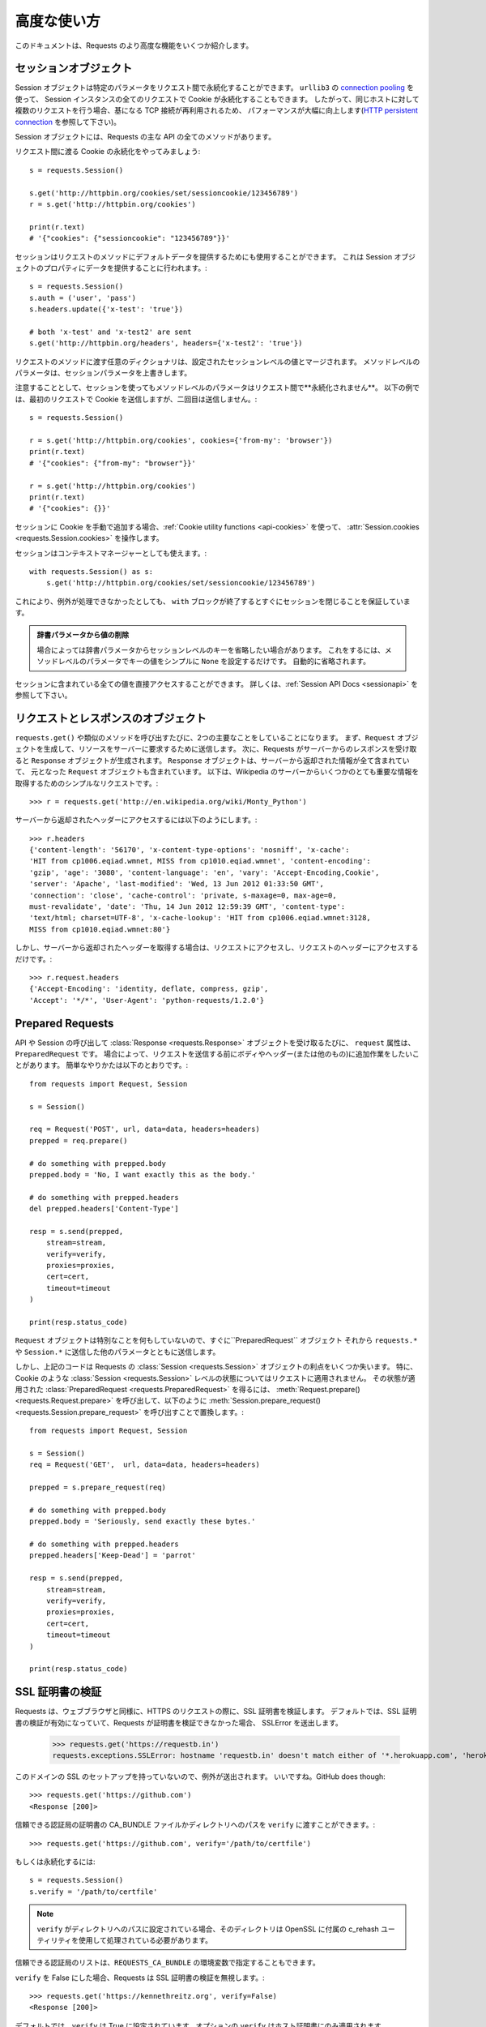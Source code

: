 .. _advanced:

高度な使い方
=================

.. Advanced Usage
   ==============

.. This document covers some of Requests more advanced features.

このドキュメントは、Requests のより高度な機能をいくつか紹介します。

.. _session-objects:

セッションオブジェクト
------------------------------

.. Session Objects
   ---------------

.. The Session object allows you to persist certain parameters across
   requests. It also persists cookies across all requests made from the
   Session instance, and will use ``urllib3``'s `connection pooling`_. So if
   you're making several requests to the same host, the underlying TCP
   connection will be reused, which can result in a significant performance
   increase (see `HTTP persistent connection`_).

Session オブジェクトは特定のパラメータをリクエスト間で永続化することができます。
``urllib3`` の `connection pooling`_ を使って、
Session インスタンスの全てのリクエストで Cookie が永続化することもできます。
したがって、同じホストに対して複数のリクエストを行う場合、基になる TCP 接続が再利用されるため、
パフォーマンスが大幅に向上します(`HTTP persistent connection`_ を参照して下さい)。

.. A Session object has all the methods of the main Requests API.

Session オブジェクトには、Requests の主な API の全てのメソッドがあります。

.. Let's persist some cookies across requests::

リクエスト間に渡る Cookie の永続化をやってみましょう::

    s = requests.Session()

    s.get('http://httpbin.org/cookies/set/sessioncookie/123456789')
    r = s.get('http://httpbin.org/cookies')

    print(r.text)
    # '{"cookies": {"sessioncookie": "123456789"}}'


.. Sessions can also be used to provide default data to the request methods. This
   is done by providing data to the properties on a Session object::

セッションはリクエストのメソッドにデフォルトデータを提供するためにも使用することができます。
これは Session オブジェクトのプロパティにデータを提供することに行われます。::

    s = requests.Session()
    s.auth = ('user', 'pass')
    s.headers.update({'x-test': 'true'})

    # both 'x-test' and 'x-test2' are sent
    s.get('http://httpbin.org/headers', headers={'x-test2': 'true'})


.. Any dictionaries that you pass to a request method will be merged with the
   session-level values that are set. The method-level parameters override session
   parameters.

リクエストのメソッドに渡す任意のディクショナリは、設定されたセッションレベルの値とマージされます。
メソッドレベルのパラメータは、セッションパラメータを上書きします。

.. Note, however, that method-level parameters will *not* be persisted across
   requests, even if using a session. This example will only send the cookies
   with the first request, but not the second::

注意することとして、セッションを使ってもメソッドレベルのパラメータはリクエスト間で**永続化されません**。
以下の例では、最初のリクエストで Cookie を送信しますが、二回目は送信しません。::

    s = requests.Session()

    r = s.get('http://httpbin.org/cookies', cookies={'from-my': 'browser'})
    print(r.text)
    # '{"cookies": {"from-my": "browser"}}'

    r = s.get('http://httpbin.org/cookies')
    print(r.text)
    # '{"cookies": {}}'


.. If you want to manually add cookies to your session, use the
   :ref:`Cookie utility functions <api-cookies>` to manipulate
   :attr:`Session.cookies <requests.Session.cookies>`.

セッションに Cookie を手動で追加する場合、:ref:`Cookie utility functions <api-cookies>` を使って、
:attr:`Session.cookies <requests.Session.cookies>` を操作します。

.. Sessions can also be used as context managers::

セッションはコンテキストマネージャーとしても使えます。::

    with requests.Session() as s:
        s.get('http://httpbin.org/cookies/set/sessioncookie/123456789')

.. This will make sure the session is closed as soon as the ``with`` block is
   exited, even if unhandled exceptions occurred.

これにより、例外が処理できなかったとしても、
``with`` ブロックが終了するとすぐにセッションを閉じることを保証しています。

.. Remove a Value From a Dict Parameter

    Sometimes you'll want to omit session-level keys from a dict parameter. To
    do this, you simply set that key's value to ``None`` in the method-level
    parameter. It will automatically be omitted.

.. admonition:: 辞書パラメータから値の削除

    場合によっては辞書パラメータからセッションレベルのキーを省略したい場合があります。
    これをするには、メソッドレベルのパラメータでキーの値をシンプルに ``None`` を設定するだけです。
    自動的に省略されます。

.. All values that are contained within a session are directly available to you.
   See the :ref:`Session API Docs <sessionapi>` to learn more.

セッションに含まれている全ての値を直接アクセスすることができます。
詳しくは、:ref:`Session API Docs <sessionapi>` を参照して下さい。

.. _request-and-response-objects:

リクエストとレスポンスのオブジェクト
--------------------------------------------------------

.. Request and Response Objects
   ----------------------------

.. Whenever a call is made to ``requests.get()`` and friends, you are doing two
   major things. First, you are constructing a ``Request`` object which will be
   sent off to a server to request or query some resource. Second, a ``Response``
   object is generated once Requests gets a response back from the server.
   The ``Response`` object contains all of the information returned by the server and
   also contains the ``Request`` object you created originally. Here is a simple
   request to get some very important information from Wikipedia's servers::

``requests.get()`` や類似のメソッドを呼び出すたびに、2つの主要なことをしていることになります。
まず、``Request`` オブジェクトを生成して、リソースをサーバーに要求するために送信します。
次に、Requests がサーバーからのレスポンスを受け取ると ``Response`` オブジェクトが生成されます。
``Response`` オブジェクトは、サーバーから返却された情報が全て含まれていて、
元となった ``Request`` オブジェクトも含まれています。
以下は、Wikipedia のサーバーからいくつかのとても重要な情報を取得するためのシンプルなリクエストです。::

    >>> r = requests.get('http://en.wikipedia.org/wiki/Monty_Python')

.. If we want to access the headers the server sent back to us, we do this::

サーバーから返却されたヘッダーにアクセスするには以下のようにします。::

    >>> r.headers
    {'content-length': '56170', 'x-content-type-options': 'nosniff', 'x-cache':
    'HIT from cp1006.eqiad.wmnet, MISS from cp1010.eqiad.wmnet', 'content-encoding':
    'gzip', 'age': '3080', 'content-language': 'en', 'vary': 'Accept-Encoding,Cookie',
    'server': 'Apache', 'last-modified': 'Wed, 13 Jun 2012 01:33:50 GMT',
    'connection': 'close', 'cache-control': 'private, s-maxage=0, max-age=0,
    must-revalidate', 'date': 'Thu, 14 Jun 2012 12:59:39 GMT', 'content-type':
    'text/html; charset=UTF-8', 'x-cache-lookup': 'HIT from cp1006.eqiad.wmnet:3128,
    MISS from cp1010.eqiad.wmnet:80'}

.. However, if we want to get the headers we sent the server, we simply access the
   request, and then the request's headers::

しかし、サーバーから返却されたヘッダーを取得する場合は、リクエストにアクセスし、リクエストのヘッダーにアクセスするだけです。::

    >>> r.request.headers
    {'Accept-Encoding': 'identity, deflate, compress, gzip',
    'Accept': '*/*', 'User-Agent': 'python-requests/1.2.0'}

.. _prepared-requests:

Prepared Requests
-----------------

.. Whenever you receive a :class:`Response <requests.Response>` object
   from an API call or a Session call, the ``request`` attribute is actually the
   ``PreparedRequest`` that was used. In some cases you may wish to do some extra
   work to the body or headers (or anything else really) before sending a
   request. The simple recipe for this is the following::

API や Session の呼び出して :class:`Response <requests.Response>` オブジェクトを受け取るたびに、
``request`` 属性は、``PreparedRequest`` です。
場合によって、リクエストを送信する前にボディやヘッダー(または他のもの)に追加作業をしたいことがあります。
簡単なやりかたは以下のとおりです。::

    from requests import Request, Session

    s = Session()

    req = Request('POST', url, data=data, headers=headers)
    prepped = req.prepare()

    # do something with prepped.body
    prepped.body = 'No, I want exactly this as the body.'

    # do something with prepped.headers
    del prepped.headers['Content-Type']

    resp = s.send(prepped,
        stream=stream,
        verify=verify,
        proxies=proxies,
        cert=cert,
        timeout=timeout
    )

    print(resp.status_code)

.. Since you are not doing anything special with the ``Request`` object, you
   prepare it immediately and modify the ``PreparedRequest`` object. You then
   send that with the other parameters you would have sent to ``requests.*`` or
   ``Session.*``.

``Request`` オブジェクトは特別なことを何もしていないので、すぐに``PreparedRequest`` オブジェクト
それから ``requests.*`` や ``Session.*`` に送信した他のパラメータとともに送信します。

.. However, the above code will lose some of the advantages of having a Requests
   :class:`Session <requests.Session>` object. In particular,
   :class:`Session <requests.Session>`-level state such as cookies will
   not get applied to your request. To get a
   :class:`PreparedRequest <requests.PreparedRequest>` with that state
   applied, replace the call to :meth:`Request.prepare()
   <requests.Request.prepare>` with a call to
   :meth:`Session.prepare_request() <requests.Session.prepare_request>`, like this::

しかし、上記のコードは Requests の :class:`Session <requests.Session>` オブジェクトの利点をいくつか失います。
特に、Cookie のような :class:`Session <requests.Session>` レベルの状態についてはリクエストに適用されません。
その状態が適用された :class:`PreparedRequest <requests.PreparedRequest>` を得るには、
:meth:`Request.prepare() <requests.Request.prepare>` を呼び出して、以下のように
:meth:`Session.prepare_request() <requests.Session.prepare_request>` を呼び出すことで置換します。::

    from requests import Request, Session

    s = Session()
    req = Request('GET',  url, data=data, headers=headers)

    prepped = s.prepare_request(req)

    # do something with prepped.body
    prepped.body = 'Seriously, send exactly these bytes.'

    # do something with prepped.headers
    prepped.headers['Keep-Dead'] = 'parrot'

    resp = s.send(prepped,
        stream=stream,
        verify=verify,
        proxies=proxies,
        cert=cert,
        timeout=timeout
    )

    print(resp.status_code)

.. _verification:

SSL 証明書の検証
---------------------

.. SSL Cert Verification
   ---------------------

.. Requests verifies SSL certificates for HTTPS requests, just like a web browser.
   By default, SSL verification is enabled, and Requests will throw a SSLError if
   it's unable to verify the certificate::

Requests は、ウェブブラウザと同様に、HTTPS のリクエストの際に、SSL 証明書を検証します。
デフォルトでは、SSL 証明書の検証が有効になっていて、Requests が証明書を検証できなかった場合、
SSLError を送出します。

    >>> requests.get('https://requestb.in')
    requests.exceptions.SSLError: hostname 'requestb.in' doesn't match either of '*.herokuapp.com', 'herokuapp.com'

.. I don't have SSL setup on this domain, so it throws an exception. Excellent. GitHub does though::

このドメインの SSL のセットアップを持っていないので、例外が送出されます。
いいですね。GitHub does though::

    >>> requests.get('https://github.com')
    <Response [200]>

.. You can pass ``verify`` the path to a CA_BUNDLE file or directory with certificates of trusted CAs::

信頼できる認証局の証明書の CA_BUNDLE ファイルかディレクトリへのパスを ``verify`` に渡すことができます。::

    >>> requests.get('https://github.com', verify='/path/to/certfile')

.. or persistent::

もしくは永続化するには::

    s = requests.Session()
    s.verify = '/path/to/certfile'

.. If ``verify`` is set to a path to a directory, the directory must have been processed using
   the c_rehash utility supplied with OpenSSL.

.. note:: ``verify`` がディレクトリへのパスに設定されている場合、そのディレクトリは OpenSSL に付属の c_rehash ユーティリティを使用して処理されている必要があります。

.. This list of trusted CAs can also be specified through the ``REQUESTS_CA_BUNDLE`` environment variable.

信頼できる認証局のリストは、``REQUESTS_CA_BUNDLE`` の環境変数で指定することもできます。

.. Requests can also ignore verifying the SSL certificate if you set ``verify`` to False::

``verify`` を False にした場合、Requests は SSL 証明書の検証を無視します。::

    >>> requests.get('https://kennethreitz.org', verify=False)
    <Response [200]>

.. By default, ``verify`` is set to True. Option ``verify`` only applies to host certs.

デフォルトでは、``verify`` は True に設定されています。オプションの ``verify`` はホスト証明書にのみ適用されます。

.. Client Side Certificates
   ------------------------

クライアント側の証明書
---------------------------

.. You can also specify a local cert to use as client side certificate, as a single
   file (containing the private key and the certificate) or as a tuple of both
   files' paths::

1ファイル(秘密鍵と証明書を含む)として指定するか、両ファイルのタプルとして指定するかで
クライアント側の証明書として使用するローカルの証明書を指定することができます。::

    >>> requests.get('https://kennethreitz.org', cert=('/path/client.cert', '/path/client.key'))
    <Response [200]>

.. or persistent::

もしくは永続化するには::

    s = requests.Session()
    s.cert = '/path/client.cert'

.. If you specify a wrong path or an invalid cert, you'll get a SSLError::

間違ったパスや無効な証明書を指定すると、SSLError が送出されます。::

    >>> requests.get('https://kennethreitz.org', cert='/wrong_path/client.pem')
    SSLError: [Errno 336265225] _ssl.c:347: error:140B0009:SSL routines:SSL_CTX_use_PrivateKey_file:PEM lib

.. warning:: The private key to your local certificate *must* be unencrypted.
   Currently, Requests does not support using encrypted keys.

.. _ca-certificates:

認証局の証明書
------------------

.. CA Certificates
   ---------------

.. By default, Requests bundles a set of root CAs that it trusts, sourced from the
   `Mozilla trust store`_. However, these are only updated once for each Requests
   version. This means that if you pin a Requests version your certificates can
   become extremely out of date.

デフォルトで、Requests は信頼できるルート認証局の一覧を `Mozilla trust store`_ から取得してバンドルしています。
しかし、この一覧は Requests の各バージョンごとに一度更新されます。
これは、Requests のバージョンを固定すると証明書が古くなってしまうかもしれないからです。

.. From Requests version 2.4.0 onwards, Requests will attempt to use certificates
   from `certifi`_ if it is present on the system. This allows for users to update
   their trusted certificates without having to change the code that runs on their
   system.

Requests のバージョン2.4.0からは、証明書がシステム上にある場合は `certifi`_ からの証明書を使うことを試みます。
これにより、システム上で実行されるコードを変更することなく、信頼できる証明書に更新することができます。

.. For the sake of security we recommend upgrading certifi frequently!

セキュリティのために、certifi を頻繁に更新することをお勧めします！

.. _HTTP persistent connection: https://en.wikipedia.org/wiki/HTTP_persistent_connection
.. _connection pooling: http://urllib3.readthedocs.io/en/latest/reference/index.html#module-urllib3.connectionpool
.. _certifi: http://certifi.io/
.. _Mozilla trust store: https://hg.mozilla.org/mozilla-central/raw-file/tip/security/nss/lib/ckfw/builtins/certdata.txt

.. _body-content-workflow:

ボディコンテンツのワークフロー
--------------------------------------

.. Body Content Workflow
   ---------------------

.. By default, when you make a request, the body of the response is downloaded
   immediately. You can override this behaviour and defer downloading the response
   body until you access the :attr:`Response.content <requests.Response.content>`
   attribute with the ``stream`` parameter::

デフォルトでは、リクエストを行うとレスポンスのボディをすぐにダウンロードします。
この動作を上書きすることができ、:attr:`Response.content <requests.Response.content>` 属性に
``stream`` パラメータを指定してアクセスするまでレスポンスのボディのダウンロードを遅らせることができます。

    tarball_url = 'https://github.com/requests/requests/tarball/master'
    r = requests.get(tarball_url, stream=True)

.. At this point only the response headers have been downloaded and the connection
   remains open, hence allowing us to make content retrieval conditional::

この時点で、レスポンスヘッダ−のみダウンロードされ、コネクションは接続したままのため、
コンテンツの取得を条件付きで許可するようにすることができます。

    if int(r.headers['content-length']) < TOO_LONG:
      content = r.content
      ...

.. You can further control the workflow by use of the :meth:`Response.iter_content() <requests.Response.iter_content>`
   and :meth:`Response.iter_lines() <requests.Response.iter_lines>` methods.
   Alternatively, you can read the undecoded body from the underlying
   urllib3 :class:`urllib3.HTTPResponse <urllib3.response.HTTPResponse>` at
   :attr:`Response.raw <requests.Response.raw>`.

:meth:`Response.iter_content() <requests.Response.iter_content>`、および
:meth:`Response.iter_lines() <requests.Response.iter_lines>` メソッドを使うことで
ワークフローをさらにコントロールすることができます。
他の方法として、:attr:`Response.raw <requests.Response.raw>` にある
urllib3 の :class:`urllib3.HTTPResponse <urllib3.response.HTTPResponse>` 配下にある
デコードされていないボディを読むこともできます。

.. If you set ``stream`` to ``True`` when making a request, Requests cannot
   release the connection back to the pool unless you consume all the data or call
   :meth:`Response.close <requests.Response.close>`. This can lead to
   inefficiency with connections. If you find yourself partially reading request
   bodies (or not reading them at all) while using ``stream=True``, you should
   make the request within a ``with`` statement to ensure it's always closed::

リクエストを行う時に ``stream`` に ``True`` を設定すると、全てのデータを消費するか、
:meth:`Response.close <requests.Response.close>` を呼ばないかぎり、
Requests はコネクションをプールして開放することができません。
これによってコネクションを非効率にするかもしれません。
``stream=True`` にしている間、リクエストのボデイを部分的に読み込む(または、まったく読み込まない)場合、
``with`` 文内でリクエストを作成し、コネクションを閉じるようにする必要があります。::

    with requests.get('http://httpbin.org/get', stream=True) as r:
        # Do things with the response here.

.. _keep-alive:

キープアライブ
--------------------

.. Keep-Alive
   ----------

.. Excellent news — thanks to urllib3, keep-alive is 100% automatic within a session!
   Any requests that you make within a session will automatically reuse the appropriate
   connection!

エクセレントなお知らせ - urllib3 のおかげで、キープアライブはセッション内で 100% 自動的に行われます。
セッション内でリクエストを生成すると、適切に接続を自動的に再利用します。

.. Note that connections are only released back to the pool for reuse once all body
   data has been read; be sure to either set ``stream`` to ``False`` or read the
   ``content`` property of the ``Response`` object.

全てのボディデータが読み込まれると、接続は再利用するためにプールされるだけになることに注意して下さい。
``stream`` を ``False`` にセットするか、``Response`` オブジェクトの ``content`` プロパティを解釈するようにして下さい。

.. _streaming-uploads:

ストリーミングアップロード
---------------------------

.. Streaming Uploads
   -----------------

.. Requests supports streaming uploads, which allow you to send large streams or
   files without reading them into memory. To stream and upload, simply provide a
   file-like object for your body::

Requests はストリーミングアップロードをサポートしています。
大きなストリームやファイルをメモリに読み込まずに送信することができます。
ストリーミングとアップロードを行うには、ボディにファイル形式のオブジェクトをシンプルに提供するだけです。 ::

    with open('massive-body', 'rb') as f:
        requests.post('http://some.url/streamed', data=f)

.. It is strongly recommended that you open files in `binary mode`_.
   This is because Requests may attempt to provide the
   ``Content-Length`` header for you, and if it does this value will
   be set to the number of *bytes* in the file. Errors may occur if
   you open the file in *text mode*.

.. warning:: `binary mode`_ でファイルを開くことを強くお勧めしています。
             これは Requests が ``Content-Length`` ヘッダーを提供しようとするので、
             この値はファイルのバイト数に設定されるからです。
             *text mode* でファイルを開くとエラーが発生する場合があります。

.. _binary mode: https://docs.python.org/2/tutorial/inputoutput.html#reading-and-writing-files

.. _chunk-encoding:

チャンク形式のエンコードされたリクエスト
--------------------------------------------

.. Chunk-Encoded Requests
   ----------------------

.. Requests also supports Chunked transfer encoding for outgoing and incoming requests.
   To send a chunk-encoded request, simply provide a generator (or any iterator without
   a length) for your body::

Requests は入ってくるリクエストと出ていくリクエストのチャンク形式の転送エンコーディングもサポートしています。
チャンク形式でエンコードされたリクエストを送信するには、ボディにジェネレータ(または長さを持たないイテレータ)を提供するだけです。::

    def gen():
        yield 'hi'
        yield 'there'

    requests.post('http://some.url/chunked', data=gen())

.. For chunked encoded responses, it's best to iterate over the data using
   :meth:`Response.iter_content() <requests.Response.iter_content>`. In
   an ideal situation you'll have set ``stream=True`` on the request, in which
   case you can iterate chunk-by-chunk by calling ``iter_content`` with a ``chunk_size``
   parameter of ``None``. If you want to set a maximum size of the chunk,
   you can set a ``chunk_size`` parameter to any integer.

チャンク形式でエンコードされたレスポンスは、:meth:`Response.iter_content() <requests.Response.iter_content>` を
使ってデータを反復処理することをお勧めします。
理想的な状況として、リクエストで ``stream=True`` を設定してから、``chunk_size`` パラメータを
``None`` にして ``iter_content`` を呼び出すことでチャンク単位で反復処理を行うことができます。
チャンクの最大のサイズを設定する場合、``chunk_size`` パラメータを任意の整数で設定することが可能です。

.. _multipart:

複数のマルチパートエンコードされたファイルのPOST
-------------------------------------------------------

.. POST Multiple Multipart-Encoded Files
   -------------------------------------

.. You can send multiple files in one request. For example, suppose you want to
   upload image files to an HTML form with a multiple file field 'images'::

1回のリクエストで複数のファイルを送信することができます。
例えば、画像ファイルを複数のファイルフィールドの 'images' の HTML フォームにアップロードしたい場合::

    <input type="file" name="images" multiple="true" required="true"/>

.. To do that, just set files to a list of tuples of ``(form_field_name, file_info)``::

これを行うにはファイルを ``(form_field_name, file_info)`` のタプルのリストとして設定します。::

    >>> url = 'http://httpbin.org/post'
    >>> multiple_files = [
            ('images', ('foo.png', open('foo.png', 'rb'), 'image/png')),
            ('images', ('bar.png', open('bar.png', 'rb'), 'image/png'))]
    >>> r = requests.post(url, files=multiple_files)
    >>> r.text
    {
      ...
      'files': {'images': 'data:image/png;base64,iVBORw ....'}
      'Content-Type': 'multipart/form-data; boundary=3131623adb2043caaeb5538cc7aa0b3a',
      ...
    }

.. It is strongly recommended that you open files in `binary mode`_.
   This is because Requests may attempt to provide the
   ``Content-Length`` header for you, and if it does this value will
   be set to the number of *bytes* in the file. Errors may occur if
   you open the file in *text mode*.

.. warning:: `binary mode`_ でファイルを開くことを強くお勧めしています。
             これは Requests が ``Content-Length`` ヘッダーを提供しようとするので、
             この値はファイルのバイト数に設定されるからです。
             *text mode* でファイルを開くとエラーが発生する場合があります。

.. _binary mode: https://docs.python.org/2/tutorial/inputoutput.html#reading-and-writing-files

.. _event-hooks:

イベントフック
-------------------

.. Event Hooks
   -----------

.. Requests has a hook system that you can use to manipulate portions of
   the request process, or signal event handling.

Requests にはフックシステムがあり、これを使用してリクエストの処理を一部変えたり、イベント処理を通知したりすることができます。

Available hooks:

``response``:
    The response generated from a Request.


.. You can assign a hook function on a per-request basis by passing a
   ``{hook_name: callback_function}`` dictionary to the ``hooks`` request
   parameter::

``{hook_name: callback_function}`` ディクショナリを ``hooks`` リクエストパラメータに渡すことで、
リクエスト毎にフック関数を割り当てることができます。::

    hooks=dict(response=print_url)

.. That ``callback_function`` will receive a chunk of data as its first
   argument.

``callback_function`` は、最初の引数としてデータのチャンクを受け取ります。

::

    def print_url(r, *args, **kwargs):
        print(r.url)

.. If an error occurs while executing your callback, a warning is given.

コールバックの実行中にエラーが発生すると、警告を表示します。

.. If the callback function returns a value, it is assumed that it is to
   replace the data that was passed in. If the function doesn't return
   anything, nothing else is effected.

コールバック関数が値を返す場合、渡されたデータが置換されたものとします。
関数が何も返さない場合、何も影響がありません。

.. Let's print some request method arguments at runtime::

実行中のリクエストのメソッドの引数を出力してみましょう::

    >>> requests.get('http://httpbin.org', hooks=dict(response=print_url))
    http://httpbin.org
    <Response [200]>

.. _custom-auth:

Custom Authentication
---------------------

Requests allows you to use specify your own authentication mechanism.

Any callable which is passed as the ``auth`` argument to a request method will
have the opportunity to modify the request before it is dispatched.

Authentication implementations are subclasses of :class:`AuthBase <requests.auth.AuthBase>`,
and are easy to define. Requests provides two common authentication scheme
implementations in ``requests.auth``: :class:`HTTPBasicAuth <requests.auth.HTTPBasicAuth>` and
:class:`HTTPDigestAuth <requests.auth.HTTPDigestAuth>`.

Let's pretend that we have a web service that will only respond if the
``X-Pizza`` header is set to a password value. Unlikely, but just go with it.

::

    from requests.auth import AuthBase

    class PizzaAuth(AuthBase):
        """Attaches HTTP Pizza Authentication to the given Request object."""
        def __init__(self, username):
            # setup any auth-related data here
            self.username = username

        def __call__(self, r):
            # modify and return the request
            r.headers['X-Pizza'] = self.username
            return r

Then, we can make a request using our Pizza Auth::

    >>> requests.get('http://pizzabin.org/admin', auth=PizzaAuth('kenneth'))
    <Response [200]>

.. _streaming-requests:

Streaming Requests
------------------

With :meth:`Response.iter_lines() <requests.Response.iter_lines>` you can easily
iterate over streaming APIs such as the `Twitter Streaming
API <https://dev.twitter.com/streaming/overview>`_. Simply
set ``stream`` to ``True`` and iterate over the response with
:meth:`~requests.Response.iter_lines()`::

    import json
    import requests

    r = requests.get('http://httpbin.org/stream/20', stream=True)

    for line in r.iter_lines():

        # filter out keep-alive new lines
        if line:
            decoded_line = line.decode('utf-8')
            print(json.loads(decoded_line))

When using `decode_unicode=True` with
:meth:`Response.iter_lines() <requests.Response.iter_lines>` or
:meth:`Response.iter_content() <requests.Response.iter_content>`, you'll want
to provide a fallback encoding in the event the server doesn't provide one::

    r = requests.get('http://httpbin.org/stream/20', stream=True)

    if r.encoding is None:
        r.encoding = 'utf-8'

    for line in r.iter_lines(decode_unicode=True):
        if line:
            print(json.loads(line))

.. warning::

    :meth:`~requests.Response.iter_lines()` is not reentrant safe.
    Calling this method multiple times causes some of the received data
    being lost. In case you need to call it from multiple places, use
    the resulting iterator object instead::

        lines = r.iter_lines()
        # Save the first line for later or just skip it

        first_line = next(lines)

        for line in lines:
            print(line)

.. _proxies:

プロキシ
------------

.. Proxies
   -------

.. If you need to use a proxy, you can configure individual requests with the
   ``proxies`` argument to any request method::

プロキシを使用する必要がある場合、
任意のリクエストメソッドの ``proxies`` 引数で個別にリクエストを設定することができます。::

    import requests

    proxies = {
      'http': 'http://10.10.1.10:3128',
      'https': 'http://10.10.1.10:1080',
    }

    requests.get('http://example.org', proxies=proxies)

.. You can also configure proxies by setting the environment variables
   ``HTTP_PROXY`` and ``HTTPS_PROXY``.

プロキシは、環境変数の ``HTTP_PROXY`` と ``HTTPS_PROXY`` を設定することもできます。

::

    $ export HTTP_PROXY="http://10.10.1.10:3128"
    $ export HTTPS_PROXY="http://10.10.1.10:1080"

    $ python
    >>> import requests
    >>> requests.get('http://example.org')

.. To use HTTP Basic Auth with your proxy, use the `http://user:password@host/` syntax::

HTTP Basic 認証をプロキシで使うには、`http://user:password@host/` のような書き方にしてください。::

    proxies = {'http': 'http://user:pass@10.10.1.10:3128/'}

.. To give a proxy for a specific scheme and host, use the
   `scheme://hostname` form for the key.  This will match for
   any request to the given scheme and exact hostname.

特定のスキームやホストにプロキシを指定するには、キーに `scheme://hostname` 形式にします。
これは、指定されたスキームへのリクエストと正しいホスト名と一致します。

::

    proxies = {'http://10.20.1.128': 'http://10.10.1.10:5323'}

Note that proxy URLs must include the scheme.

SOCKS
^^^^^

.. versionadded:: 2.10.0

In addition to basic HTTP proxies, Requests also supports proxies using the
SOCKS protocol. This is an optional feature that requires that additional
third-party libraries be installed before use.

You can get the dependencies for this feature from ``pip``:

.. code-block:: bash

    $ pip install requests[socks]

Once you've installed those dependencies, using a SOCKS proxy is just as easy
as using a HTTP one::

    proxies = {
        'http': 'socks5://user:pass@host:port',
        'https': 'socks5://user:pass@host:port'
    }

Using the scheme ``socks5`` causes the DNS resolution to happen on the client, rather than on the proxy server. This is in line with curl, which uses the scheme to decide whether to do the DNS resolution on the client or proxy. If you want to resolve the domains on the proxy server, use ``socks5h`` as the scheme.

.. _compliance:

コンプライアンス
--------------------

.. Compliance
   ----------

.. Requests is intended to be compliant with all relevant specifications and
   RFCs where that compliance will not cause difficulties for users. This
   attention to the specification can lead to some behaviour that may seem
   unusual to those not familiar with the relevant specification.

Requests は、コンプライアンスがユーザーに問題を引き起こさないようにするために、関連する仕様と RFC に準拠すること意図しています。
この仕様の注意点として、関連する仕様に精通していない場合に不思議な挙動だと感じるかもしれません。

.. Encodings
   ^^^^^^^^^

エンコーディング
^^^^^^^^^^^^^^^^^^

.. When you receive a response, Requests makes a guess at the encoding to
   use for decoding the response when you access the :attr:`Response.text
   <requests.Response.text>` attribute. Requests will first check for an
   encoding in the HTTP header, and if none is present, will use `chardet
   <http://pypi.python.org/pypi/chardet>`_ to attempt to guess the encoding.

レスポンスを受け取った際、:attr:`Response.text <requests.Response.text>` 属性にアクセスした時に、
レスポンスをデコードするために、Requests はエンコーディングを推測します。
Requests はまず HTTP ヘッダーのエンコーディングをチェックし、存在しない場合はエンコーディングを推測するために
`chardet <http://pypi.python.org/pypi/chardet>`_ を使います。

.. The only time Requests will not do this is if no explicit charset
   is present in the HTTP headers **and** the ``Content-Type``
   header contains ``text``. In this situation, `RFC 2616
   <http://www.w3.org/Protocols/rfc2616/rfc2616-sec3.html#sec3.7.1>`_ specifies
   that the default charset must be ``ISO-8859-1``. Requests follows the
   specification in this case. If you require a different encoding, you can
   manually set the :attr:`Response.encoding <requests.Response.encoding>`
   property, or use the raw :attr:`Response.content <requests.Response.content>`.

Requests がこのようにしない場合として、HTTP ヘッダーに明確な文字コードがなく、``Content-Type`` ヘッダーに ``text`` が含まれている場合です。
この状況で `RFC 2616 <http://www.w3.org/Protocols/rfc2616/rfc2616-sec3.html#sec3.7.1>`_ は、
デフォルトの文字コードが ``ISO-8859-1`` になっていることが想定されています。
この場合、Requests は仕様に従います。別のエンコーディングが必要な場合は、
:attr:`Response.encoding <requests.Response.encoding>` プロパティを手動で設定するか、
生データの :attr:`Response.content <requests.Response.content>` を使用することができます。

.. _http-verbs:

.. HTTP Verbs
   ----------

HTTP メソッド
--------------------

.. Requests provides access to almost the full range of HTTP verbs: GET, OPTIONS,
   HEAD, POST, PUT, PATCH and DELETE. The following provides detailed examples of
   using these various verbs in Requests, using the GitHub API.

Requests は、GET、OPTIONS、HEAD、POST、PUT、PATCH、DELETE
のほぼ全ての HTTP メソッドにアクセスすることができます。
GitHub の API を使って、このメソッドを Requests で使う例を以下で紹介します。

.. We will begin with the verb most commonly used: GET. HTTP GET is an idempotent
   method that returns a resource from a given URL. As a result, it is the verb
   you ought to use when attempting to retrieve data from a web location. An
   example usage would be attempting to get information about a specific commit
   from GitHub. Suppose we wanted commit ``a050faf`` on Requests. We would get it
   like so::

最も一般的に使われる GET の HTTP メソッドで始めましょう。
HTTP の GET は、指定された URL からリソースを受け取る冪等のメソッドです。
その結果、ウェブのロケーションからデータを取得しようとするときに使う HTTP メソッドです。
サンプル例で GitHub から特定のコミットに関する情報を取得しようとするものです。
Requests の ``a050faf`` のコミットを取得したいとします。
以下のようにするとできます。::

    >>> import requests
    >>> r = requests.get('https://api.github.com/repos/requests/requests/git/commits/a050faf084662f3a352dd1a941f2c7c9f886d4ad')

.. We should confirm that GitHub responded correctly. If it has, we want to work
   out what type of content it is. Do this like so::

GitHub が正しく応答したことを確認する必要があります。
正しければ、どのようなタイプのコンテンツだったかの処理をしたいと思います。
以下のようにします。::

    >>> if r.status_code == requests.codes.ok:
    ...     print(r.headers['content-type'])
    ...
    application/json; charset=utf-8

.. So, GitHub returns JSON. That's great, we can use the :meth:`r.json
   <requests.Response.json>` method to parse it into Python objects.::

したがって、GitHub は JSON を返却します。
素晴らしいことですが、:meth:`r.json <requests.Response.json>` メソッドを使って解析することで、
Python のオブジェクトにします。::

    >>> commit_data = r.json()

    >>> print(commit_data.keys())
    [u'committer', u'author', u'url', u'tree', u'sha', u'parents', u'message']

    >>> print(commit_data[u'committer'])
    {u'date': u'2012-05-10T11:10:50-07:00', u'email': u'me@kennethreitz.com', u'name': u'Kenneth Reitz'}

    >>> print(commit_data[u'message'])
    makin' history

.. So far, so simple. Well, let's investigate the GitHub API a little bit. Now,
   we could look at the documentation, but we might have a little more fun if we
   use Requests instead. We can take advantage of the Requests OPTIONS verb to
   see what kinds of HTTP methods are supported on the url we just used.::

これまでのところ、とても簡単です。次は GitHub の API について少し調べてみましょう。
ドキュメントを見ることができますが、代わりに Requests を使ってみるとさらに面白いかもしれません。
Requests の OPTIONS の HTTP メソッドを利用して、今リクエストした URL でサポートしている HTTP メソッドの種類を確認することができます。::

    >>> verbs = requests.options(r.url)
    >>> verbs.status_code
    500

.. Uh, what? That's unhelpful! Turns out GitHub, like many API providers, don't
   actually implement the OPTIONS method. This is an annoying oversight, but it's
   OK, we can just use the boring documentation. If GitHub had correctly
   implemented OPTIONS, however, they should return the allowed methods in the
   headers, e.g.::

ええっと、何が起こったのでしょう?
使えませんね!
多くの API プロバイダと同様に、GitHub は実際には OPTIONS メソッドを実装していません。
見落としていましたが、問題ありません。
ドキュメントで確認することができます。
しかし、GitHub が正しく OPTIONS を実装しているなら、ヘッダーで許可するメソッドを返却しないといけません。

    >>> verbs = requests.options('http://a-good-website.com/api/cats')
    >>> print(verbs.headers['allow'])
    GET,HEAD,POST,OPTIONS

.. Turning to the documentation, we see that the only other method allowed for
   commits is POST, which creates a new commit. As we're using the Requests repo,
   we should probably avoid making ham-handed POSTS to it. Instead, let's play
   with the Issues feature of GitHub.

ドキュメントに目を向けると、コミットで許可している唯一のメソッドは POST で、
これは新しいコミットを作成することを意味しています。
Requests のリポジトリを使っているので、ham-handed POSTS を作成することは避けて下さい。
代わりに GitHub の Issues 機能を試してみましょう。

.. This documentation was added in response to
   `Issue #482 <https://github.com/requests/requests/issues/482>`_. Given that
   this issue already exists, we will use it as an example. Let's start by getting it.::

この文章は、`Issue #482 <https://github.com/requests/requests/issues/482>`_ に対応するために追加されました。
この問題は、既知の問題なので例として使います。再現してみましょう。::

    >>> r = requests.get('https://api.github.com/repos/requests/requests/issues/482')
    >>> r.status_code
    200

    >>> issue = json.loads(r.text)

    >>> print(issue[u'title'])
    Feature any http verb in docs

    >>> print(issue[u'comments'])
    3

.. Cool, we have three comments. Let's take a look at the last of them.::

Cool、コメントが3つあります。コメントの最後を見てみましょう。::

    >>> r = requests.get(r.url + u'/comments')
    >>> r.status_code
    200

    >>> comments = r.json()

    >>> print(comments[0].keys())
    [u'body', u'url', u'created_at', u'updated_at', u'user', u'id']

    >>> print(comments[2][u'body'])
    Probably in the "advanced" section

Well, that seems like a silly place. Let's post a comment telling the poster
that he's silly. Who is the poster, anyway?::

    >>> print(comments[2][u'user'][u'login'])
    kennethreitz

.. OK, so let's tell this Kenneth guy that we think this example should go in the
   quickstart guide instead. According to the GitHub API doc, the way to do this
   is to POST to the thread. Let's do it.::

この例をクイックスタートのガイドに入れることを Kenneth に伝えましょう。
GitHub の API のドキュメントによると、これを行う方法はスレッドに POST することです。
やってみましょう。::

    >>> body = json.dumps({u"body": u"Sounds great! I'll get right on it!"})
    >>> url = u"https://api.github.com/repos/requests/requests/issues/482/comments"

    >>> r = requests.post(url=url, data=body)
    >>> r.status_code
    404

Huh, that's weird. We probably need to authenticate. That'll be a pain, right?
Wrong. Requests makes it easy to use many forms of authentication, including
the very common Basic Auth.

::

    >>> from requests.auth import HTTPBasicAuth
    >>> auth = HTTPBasicAuth('fake@example.com', 'not_a_real_password')

    >>> r = requests.post(url=url, data=body, auth=auth)
    >>> r.status_code
    201

    >>> content = r.json()
    >>> print(content[u'body'])
    Sounds great! I'll get right on it.

Brilliant. Oh, wait, no! I meant to add that it would take me a while, because
I had to go feed my cat. If only I could edit this comment! Happily, GitHub
allows us to use another HTTP verb, PATCH, to edit this comment. Let's do
that.

::

    >>> print(content[u"id"])
    5804413

    >>> body = json.dumps({u"body": u"Sounds great! I'll get right on it once I feed my cat."})
    >>> url = u"https://api.github.com/repos/requests/requests/issues/comments/5804413"

    >>> r = requests.patch(url=url, data=body, auth=auth)
    >>> r.status_code
    200

Excellent. Now, just to torture this Kenneth guy, I've decided to let him
sweat and not tell him that I'm working on this. That means I want to delete
this comment. GitHub lets us delete comments using the incredibly aptly named
DELETE method. Let's get rid of it.

::

    >>> r = requests.delete(url=url, auth=auth)
    >>> r.status_code
    204
    >>> r.headers['status']
    '204 No Content'

Excellent. All gone. The last thing I want to know is how much of my ratelimit
I've used. Let's find out. GitHub sends that information in the headers, so
rather than download the whole page I'll send a HEAD request to get the
headers.

::

    >>> r = requests.head(url=url, auth=auth)
    >>> print(r.headers)
    ...
    'x-ratelimit-remaining': '4995'
    'x-ratelimit-limit': '5000'
    ...

Excellent. Time to write a Python program that abuses the GitHub API in all
kinds of exciting ways, 4995 more times.

.. _custom-verbs:

独自の HTTP メソッド
------------------------

.. Custom Verbs
   ------------

.. From time to time you may be working with a server that, for whatever reason,
   allows use or even requires use of HTTP verbs not covered above. One example of
   this would be the MKCOL method some WEBDAV servers use. Do not fret, these can
   still be used with Requests. These make use of the built-in ``.request``
   method. For example::

ときには何らかの理由で、上記で扱われていない HTTP メソッドを使用する必要があったり、使用しているサーバーで作業する場合があります。
この場合の1例として、一部の WEBDAV サーバーが使用している MKCOL 方式があります。
心配しなくても、これらは Requests と一緒に使うことが可能です。
これは組み込みの ``.request`` メソッドを使用します。例として::

    >>> r = requests.request('MKCOL', url, data=data)
    >>> r.status_code
    200 # Assuming your call was correct

.. Utilising this, you can make use of any method verb that your server allows.

これを利用すると、サーバーが認めている任意の HTTP メソッドを使うことができます。

.. _link-headers:

Link Headers
------------

Many HTTP APIs feature Link headers. They make APIs more self describing and
discoverable.

GitHub uses these for `pagination <http://developer.github.com/v3/#pagination>`_
in their API, for example::

    >>> url = 'https://api.github.com/users/kennethreitz/repos?page=1&per_page=10'
    >>> r = requests.head(url=url)
    >>> r.headers['link']
    '<https://api.github.com/users/kennethreitz/repos?page=2&per_page=10>; rel="next", <https://api.github.com/users/kennethreitz/repos?page=6&per_page=10>; rel="last"'

Requests will automatically parse these link headers and make them easily consumable::

    >>> r.links["next"]
    {'url': 'https://api.github.com/users/kennethreitz/repos?page=2&per_page=10', 'rel': 'next'}

    >>> r.links["last"]
    {'url': 'https://api.github.com/users/kennethreitz/repos?page=7&per_page=10', 'rel': 'last'}

.. _transport-adapters:

トランスポートアダプタ
--------------------------

.. Transport Adapters
   ------------------

.. As of v1.0.0, Requests has moved to a modular internal design. Part of the
   reason this was done was to implement Transport Adapters, originally
   `described here`_. Transport Adapters provide a mechanism to define interaction
   methods for an HTTP service. In particular, they allow you to apply per-service
   configuration.

v1.0.0 以降、Requests はモジュール化された内部組み込みの設計に移行しました。
これが行われた理由の１つとして、もともとは `described here`_ で説明したトランスポートアダプタを実装することです。
トランスポートアダプタは、HTTP サービスで対話する方法を定義するメカニズムを提供します。
特にサービスごとの設定を適用することが可能です。

.. Requests ships with a single Transport Adapter, the :class:`HTTPAdapter
   <requests.adapters.HTTPAdapter>`. This adapter provides the default Requests
   interaction with HTTP and HTTPS using the powerful `urllib3`_ library. Whenever
   a Requests :class:`Session <requests.Session>` is initialized, one of these is
   attached to the :class:`Session <requests.Session>` object for HTTP, and one
   for HTTPS.

Requests は、トランスポートアダプタである :class:`HTTPAdapter <requests.adapters.HTTPAdapter>` が付属しています。
このアダプタは強力な `urllib3`_ ライブラリを使って、HTTP と HTTPS とのデフォルトの Requests の対話を提供しています。
Requests の :class:`Session <requests.Session>` が初期化すると、これらのうちの１つが
HTTP の :class:`Session <requests.Session>` オブジェクトに、HTTPS の Session オブジェクトにアタッチされます。

.. Requests enables users to create and use their own Transport Adapters that
   provide specific functionality. Once created, a Transport Adapter can be
   mounted to a Session object, along with an indication of which web services
   it should apply to.

Requests は、特定の機能を提供する独自のトランスポートアダプタを作成して、使うことが可能です。
作成されたトランスポートアダプタは、どのウェブサービスを適用するかの指定を Session オブジェクトにマウントすることができます。

::

    >>> s = requests.Session()
    >>> s.mount('http://www.github.com', MyAdapter())

.. The mount call registers a specific instance of a Transport Adapter to a
   prefix. Once mounted, any HTTP request made using that session whose URL starts
   with the given prefix will use the given Transport Adapter.

mount の呼び出しをトランスポートアダプタの特定のインスタンスをプレフィックスに登録します。
マウントされると、URL が指定されたプレフィックスで始まるセッションを使用して行われた HTTP リクエストは、
指定されたトランスポートアダプタを使用します。

.. Many of the details of implementing a Transport Adapter are beyond the scope of
   this documentation, but take a look at the next example for a simple SSL use-
   case. For more than that, you might look at subclassing the
   :class:`BaseAdapter <requests.adapters.BaseAdapter>`.

トランスポートアダプタを実装する詳細の多くは、このドキュメントの範囲を超えていますが、単純な SSL のユースケースの次の例を見て下さい。
それ以上の場合は、:class:`BaseAdapter <requests.adapters.BaseAdapter>` のサブクラス化を参照して下さい。

Example: Specific SSL Version
^^^^^^^^^^^^^^^^^^^^^^^^^^^^^

The Requests team has made a specific choice to use whatever SSL version is
default in the underlying library (`urllib3`_). Normally this is fine, but from
time to time, you might find yourself needing to connect to a service-endpoint
that uses a version that isn't compatible with the default.

You can use Transport Adapters for this by taking most of the existing
implementation of HTTPAdapter, and adding a parameter *ssl_version* that gets
passed-through to `urllib3`. We'll make a Transport Adapter that instructs the
library to use SSLv3::

    import ssl

    from requests.adapters import HTTPAdapter
    from requests.packages.urllib3.poolmanager import PoolManager


    class Ssl3HttpAdapter(HTTPAdapter):
        """"Transport adapter" that allows us to use SSLv3."""

        def init_poolmanager(self, connections, maxsize, block=False):
            self.poolmanager = PoolManager(
                num_pools=connections, maxsize=maxsize,
                block=block, ssl_version=ssl.PROTOCOL_SSLv3)

.. _`described here`: http://www.kennethreitz.org/essays/the-future-of-python-http
.. _`urllib3`: https://github.com/shazow/urllib3

.. _blocking-or-nonblocking:

ブロッキングかノンブロッキングか？
------------------------------------

.. Blocking Or Non-Blocking?
   -------------------------

.. With the default Transport Adapter in place, Requests does not provide any kind
   of non-blocking IO. The :attr:`Response.content <requests.Response.content>`
   property will block until the entire response has been downloaded. If
   you require more granularity, the streaming features of the library (see
   :ref:`streaming-requests`) allow you to retrieve smaller quantities of the
   response at a time. However, these calls will still block.

デフォルトのトランスポートアダプタを適切に設定すると、Requests はいかなる種類のノンブロッキングの IO も提供していません。
:attr:`Response.content <requests.Response.content>` プロパティはレスポンス全体がダウンロードされるまでブロックされます。
より細分化する必要があるなら、ライブラリのストリーミング機能(:ref:`streaming-requests` を参照)を使用して、
一回に少しずつのレスポンスを受け取ることができます。
しかし、これらの呼び出しはブロックされます。

.. If you are concerned about the use of blocking IO, there are lots of projects
   out there that combine Requests with one of Python's asynchronicity frameworks.
   Two excellent examples are `grequests`_ and `requests-futures`_.

ブロッキング IO を使うことが不安なら、Python の非同期フレームワークと Requests を組み合わせているプロジェクトがたくさんあります。
`grequests`_ と `requests-futures`_ の2つはいい例です。

.. _`grequests`: https://github.com/kennethreitz/grequests
.. _`requests-futures`: https://github.com/ross/requests-futures

.. Header Ordering
   ---------------

ヘッダーの順番
------------------

.. In unusual circumstances you may want to provide headers in an ordered manner. If you pass an ``OrderedDict`` to the ``headers`` keyword argument, that will provide the headers with an ordering. *However*, the ordering of the default headers used by Requests will be preferred, which means that if you override default headers in the ``headers`` keyword argument, they may appear out of order compared to other headers in that keyword argument.

特殊な状況では、順序を守ってヘッダーを提供しなければいけない場合があります。
``headers`` キーワード引数に ``OrderedDict`` を渡すと、ヘッダーを順序を指定することができます。
*しかし*、Requests で使用するデフォルトのヘッダーの順序が優先されます。
つまり、``headers`` キーワード引数のデフォルトのヘッダーを上書きすると、
そのキーワード引数の他のヘッダーと比較するので、順序がおかしくなるかもしれません。

.. If this is problematic, users should consider setting the default headers on a :class:`Session <requests.Session>` object, by setting :attr:`Session <requests.Session.headers>` to a custom ``OrderedDict``. That ordering will always be preferred.

これに問題がある場合は、:class:`Session <requests.Session>` オブジェクトのデフォルトヘッダーを設定することを検討してみてもいいかもしれません。
設定した順序が優先されます。

.. _timeouts:

タイムアウト
----------------

.. Timeouts
   --------

.. Most requests to external servers should have a timeout attached, in case the
   server is not responding in a timely manner. By default, requests do not time
   out unless a timeout value is set explicitly. Without a timeout, your code may
   hang for minutes or more.

サーバーがすぐに応答できない場合のマナーとして、外部サーバーへのほとんどのリクエストはタイムアウトが設定されている必要があります。
デフォルトでは、明示的に設定されていない限り、リクエストはタイムアウトしません。
タイムアウトしなければ、コードは数分以上停止することができます。

.. The **connect** timeout is the number of seconds Requests will wait for your
   client to establish a connection to a remote machine (corresponding to the
   `connect()`_) call on the socket. It's a good practice to set connect timeouts
   to slightly larger than a multiple of 3, which is the default `TCP packet
   retransmission window <http://www.hjp.at/doc/rfc/rfc2988.txt>`_.

**コネクション** のタイムアウトは、クライアントがリモートマシンへの接続を確立するまで Requests が待機する秒数のことです。
コネクションのタイムアウトをデフォルトの `TCP パケットの再転送のウィンドウサイズ <http://www.hjp.at/doc/rfc/rfc2988.txt>`_ を、
3の倍数よりほんの少し大きくすることをお勧めします。

.. Once your client has connected to the server and sent the HTTP request, the
   **read** timeout is the number of seconds the client will wait for the server
   to send a response. (Specifically, it's the number of seconds that the client
   will wait *between* bytes sent from the server. In 99.9% of cases, this is the
   time before the server sends the first byte).

クライアントがサーバーに接続して HTTP のリクエストを送ると、
読み込みのタイムアウト時間は、サーバーがレスポンスを送信するまでの待機する秒数です。
(具体的には、クライアントがサーバーから送られてくるバイトデータ間の待機する秒数です。
99.9% のケースでは、これはサーバーが最初のバイトデータを送るまでの時間です。)

.. If you specify a single value for the timeout, like this::

タイムアウトに1つの値を指定する場合、以下のようになります。::

    r = requests.get('https://github.com', timeout=5)

.. The timeout value will be applied to both the ``connect`` and the ``read``
   timeouts. Specify a tuple if you would like to set the values separately::

タイムアウトの値は、``接続`` と ``読み込み`` の両方のタイムアウトに適用されます。
値を個別にセットする場合は、タプルで指定します。

    r = requests.get('https://github.com', timeout=(3.05, 27))

.. If the remote server is very slow, you can tell Requests to wait forever for
   a response, by passing None as a timeout value and then retrieving a cup of
   coffee.

リモートサーバーが非常に遅い場合、タイムアウトの値として None を渡して、retrieving a cup of coffee をして、
Requests にレスポンスが返ってくるまでずっと待機するように指示することができます。

::

    r = requests.get('https://github.com', timeout=None)

.. _`connect()`: http://linux.die.net/man/2/connect
